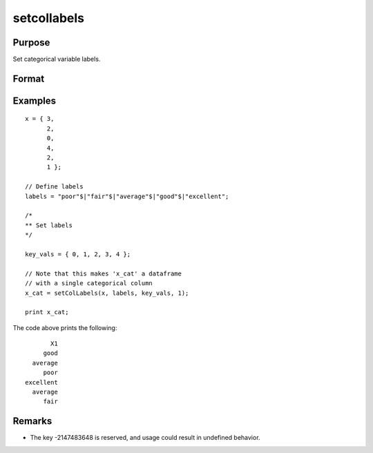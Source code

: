 
setcollabels
==============================================

Purpose
----------------

Set categorical variable labels.

Format
----------------
.. function:: x_cat = setColLabels(X, labels [, values [, columns]])

    :param X: data.
    :type X: NxK matrix or dataframe

    :param labels: Names or indices of the categorical variables in *X* to set labels for.
    :type labels: Mx1 string array

    :param values: Optional. Values to assign labels to. Default is 0 to rows(labels) - 1.
    :type values: Mx1 vector

    :param columns: Optional only if ``X`` has 1 column. Variables to assign the labels to.
    :type columns: scalar or string

    :return x_cat: Contains metadata assigning the categorical labels in *labels* to values specified in *values* for the variable specified by *columns*.
    :rtype x_cat: NxK dataframe


Examples
----------------

::

  x = { 3,
        2,
        0,
        4,
        2,
        1 };

  // Define labels
  labels = "poor"$|"fair"$|"average"$|"good"$|"excellent";

  /*
  ** Set labels
  */

  key_vals = { 0, 1, 2, 3, 4 };

  // Note that this makes 'x_cat' a dataframe
  // with a single categorical column
  x_cat = setColLabels(x, labels, key_vals, 1);

  print x_cat;


The code above prints the following:

::

              X1 
            good 
         average 
            poor 
       excellent 
         average 
            fair

Remarks
---------

* The key -2147483648 is reserved, and usage could result in undefined behavior.


.. seealso:: Functions :func:`getColLabels`, :func:`recodeCatLabels`, :func:`reorderCatLabels`
